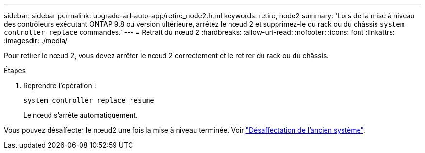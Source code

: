---
sidebar: sidebar 
permalink: upgrade-arl-auto-app/retire_node2.html 
keywords: retire, node2 
summary: 'Lors de la mise à niveau des contrôleurs exécutant ONTAP 9.8 ou version ultérieure, arrêtez le nœud 2 et supprimez-le du rack ou du châssis `system controller replace` commandes.' 
---
= Retrait du nœud 2
:hardbreaks:
:allow-uri-read: 
:nofooter: 
:icons: font
:linkattrs: 
:imagesdir: ./media/


[role="lead"]
Pour retirer le nœud 2, vous devez arrêter le nœud 2 correctement et le retirer du rack ou du châssis.

.Étapes
. Reprendre l'opération :
+
`system controller replace resume`

+
Le nœud s'arrête automatiquement.



Vous pouvez désaffecter le nœud2 une fois la mise à niveau terminée. Voir link:decommission_old_system.html["Désaffectation de l'ancien système"].
